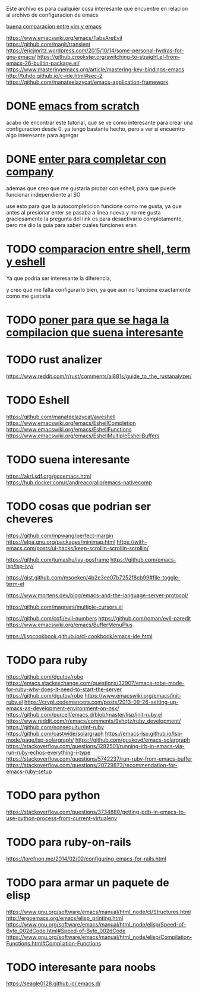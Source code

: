 
Este archivo es para cualquier cosa interesante que encuentre en relacion al archivo
de configuracion de emacs


[[https://linuxhint.com/vim_vs_emacs/][buena comparacion entre vim y emacs]]

https://www.emacswiki.org/emacs/TabsAreEvil
https://github.com/magit/transient
https://ericjmritz.wordpress.com/2015/10/14/some-personal-hydras-for-gnu-emacs/
https://github.crookster.org/switching-to-straight.el-from-emacs-26-builtin-package.el/
https://www.masteringemacs.org/article/mastering-key-bindings-emacs
http://tuhdo.github.io/c-ide.html#sec-2
https://github.com/manateelazycat/emacs-application-framework


* DONE [[http://blog.huy.rocks/emacs-from-scratch.html#org5be8c19][emacs from scratch]]
  CLOSED: [2020-06-01 lun 15:21]
  acabo de encontrar este tutorial, que se ve como interesante para crear una
  configuracion desde 0.
  ya tengo bastante hecho, pero a ver si encuentro algo interesante para agregar
  
* DONE [[https://emacs.stackexchange.com/questions/13286/how-can-i-stop-the-enter-key-from-triggering-a-completion-in-company-mode][enter para completar con company]]
  CLOSED: [2020-06-01 lun 15:21]
  ademas que creo que me gustaria probar con eshell, para que puede funcionar independiente al SO

  use esto para que la autocompleticion funcione como me gusta, ya que antes al presionar enter se pasaba a linea nueva y no me gusta
  graciosamente la pregunta del link es para desactivarlo completamente, pero me dio la guia para saber cuales funciones eran
  
* TODO [[http://ergoemacs.org/emacs/emacs_shell_vs_term_vs_ansi-term_vs_eshell.html][comparacion entre shell, term y eshell]]
  Ya que podria ser interesante la diferencia,
  
  y creo que me falta configurarlo bien, ya que aun no funciona exactamente como 
  me gustaria
  
* TODO [[https://stackoverflow.com/questions/740836/compiling-c-programs-with-emacs-on-windows][poner para que se haga la compilacion que suena interesante]]
  
* TODO rust analizer
  [[https://www.reddit.com/r/rust/comments/ai881s/guide_to_the_rustanalyzer/]]


* TODO Eshell
  https://github.com/manateelazycat/aweshell
  https://www.emacswiki.org/emacs/EshellCompletion
  https://www.emacswiki.org/emacs/EshellFunctions
  https://www.emacswiki.org/emacs/EshellMultipleEshellBuffers
  
* TODO suena interesante 
  https://akrl.sdf.org/gccemacs.html
  https://hub.docker.com/r/andreacorallo/emacs-nativecomp

* TODO cosas que podrian ser cheveres
  https://github.com/mpwang/perfect-margin
  https://elpa.gnu.org/packages/minimap.html
  https://with-emacs.com/posts/ui-hacks/keep-scrollin-scrollin-scrollin/

  https://github.com/tumashu/ivy-posframe
  https://github.com/emacs-lsp/lsp-ivy/

  https://gist.github.com/msoeken/4b2e3ee07b7252f8cb99#file-toggle-term-el
  
  https://www.mortens.dev/blog/emacs-and-the-language-server-protocol/

  https://github.com/magnars/multiple-cursors.el
  
  https://github.com/cofi/evil-numbers
  https://github.com/roman/evil-paredit
  https://www.emacswiki.org/emacs/BufferMenuPlus
  
  https://lispcookbook.github.io/cl-cookbook/emacs-ide.html
  
* TODO para ruby
  https://github.com/dgutov/robe
  https://emacs.stackexchange.com/questions/32907/emacs-robe-mode-for-ruby-why-does-it-need-to-start-the-server
  https://github.com/dgutov/robe
  https://www.emacswiki.org/emacs/init-ruby.el
  https://crypt.codemancers.com/posts/2013-09-26-setting-up-emacs-as-development-environment-on-osx/
  https://github.com/purcell/emacs.d/blob/master/lisp/init-ruby.el
  https://www.reddit.com/r/emacs/comments/9xhqtz/ruby_development/
  https://github.com/nonsequitur/inf-ruby
  https://github.com/castwide/solargraph
  https://emacs-lsp.github.io/lsp-mode/page/lsp-solargraph/
  https://github.com/guskovd/emacs-solargraph
  https://stackoverflow.com/questions/1282501/running-irb-in-emacs-via-run-ruby-echos-everything-i-type
  https://stackoverflow.com/questions/5742237/run-ruby-from-emacs-buffer
  https://stackoverflow.com/questions/20729873/recommendation-for-emacs-ruby-setup

* TODO para python
  https://stackoverflow.com/questions/3734880/getting-pdb-in-emacs-to-use-python-process-from-current-virtualenv

* TODO para ruby-on-rails
  https://lorefnon.me/2014/02/02/configuring-emacs-for-rails.html

  
* TODO para armar un paquete de elisp
  https://www.gnu.org/software/emacs/manual/html_node/cl/Structures.html
  http://ergoemacs.org/emacs/elisp_printing.html
  https://www.gnu.org/software/emacs/manual/html_node/elisp/Speed-of-Byte_002dCode.html#Speed-of-Byte_002dCode
  https://www.gnu.org/software/emacs/manual/html_node/elisp/Compilation-Functions.html#Compilation-Functions


* TODO interesante para noobs
  https://seagle0128.github.io/.emacs.d/
